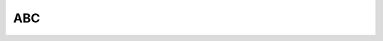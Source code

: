 .. This work is licensed under a Creative Commons Attribution 4.0 International License.
.. http://creativecommons.org/licenses/by/4.0

ABC
============
